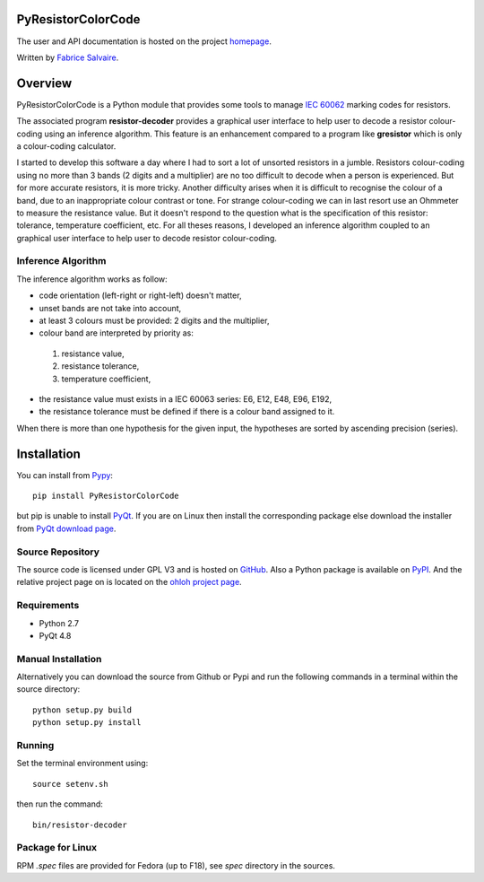 .. -*- Mode: rst -*-

=====================
 PyResistorColorCode
=====================

The user and API documentation is hosted on the project `homepage <http://fabricesalvaire.github.io/PyResistorColorCode>`_.

Written by `Fabrice Salvaire <http://fabrice-salvaire.pagesperso-orange.fr>`_.

==========
 Overview
==========

.. -*- Mode: rst -*-

PyResistorColorCode is a Python module that provides some tools to manage `IEC 60062
<http://webstore.iec.ch/webstore/webstore.nsf/artnum/033377!openDocument>`_ marking codes for
resistors.

.. IEC 60062 is also for "and capacitors"

The associated program **resistor-decoder** provides a graphical user interface to help user to
decode a resistor colour-coding using an inference algorithm. This feature is an enhancement
compared to a program like **gresistor** which is only a colour-coding calculator.

I started to develop this software a day where I had to sort a lot of unsorted resistors in a
jumble. Resistors colour-coding using no more than 3 bands (2 digits and a multiplier) are no too
difficult to decode when a person is experienced. But for more accurate resistors, it is more
tricky. Another difficulty arises when it is difficult to recognise the colour of a band, due to an
inappropriate colour contrast or tone. For strange colour-coding we can in last resort use an
Ohmmeter to measure the resistance value. But it doesn't respond to the question what is the
specification of this resistor: tolerance, temperature coefficient, etc. For all theses reasons, I
developed an inference algorithm coupled to an graphical user interface to help user to decode
resistor colour-coding.

.. End

.. The user and API documentation is hosted `here <http://fabricesalvaire.github.io/PyResistorColorCode>`_.

.. image:: https://raw.github.com/FabriceSalvaire/PyResistorColorCode/master/doc/sphinx/source/images/resistor-decoder.png

Inference Algorithm
-------------------

.. -*- Mode: rst -*-

The inference algorithm works as follow:

* code orientation (left-right or right-left) doesn't matter,
* unset bands are not take into account,
* at least 3 colours must be provided: 2 digits and the multiplier,
* colour band are interpreted by priority as:

 #. resistance value,
 #. resistance tolerance,
 #. temperature coefficient,

* the resistance value must exists in a IEC 60063 series: E6, E12, E48, E96, E192,
* the resistance tolerance must be defined if there is a colour band assigned to it. 

When there is more than one hypothesis for the given input, the hypotheses are sorted by ascending
precision (series).

.. End

.. -*- Mode: rst -*-

.. Global Definitions

.. |github| image:: /images/GitHub_Logo.png
   :alt: GitHub logo
   :height: 20

.. |ohloh| image:: https://www.ohloh.net/accounts/230426/widgets/account_tiny.gif
   :target: https://www.ohloh.net/accounts/fabricesalvaire
   :alt: Fabrice Salvaire's Ohloh profile
   :height: 15px
   :width:  80px

.. End

==============
 Installation
==============

You can install from `Pypy <https://pypi.python.org/pypi/PyResistorColorCode>`_::

  pip install PyResistorColorCode

but pip is unable to install `PyQt <http://www.riverbankcomputing.co.uk/software/pyqt/intro>`_. If
you are on Linux then install the corresponding package else download the installer from `PyQt
download page <http://www.riverbankcomputing.co.uk/software/pyqt/download>`_.

Source Repository
-----------------

The source code is licensed under GPL V3 and is hosted on `GitHub
<https://github.com/FabriceSalvaire/PyResistorColorCode>`_.  Also a Python package is available on `PyPI
<http://pypi.python.org/pypi/PyResistorColorCode>`_. And the relative project page on |ohloh| is
located on the `ohloh project page <https://www.ohloh.net/p/PyResistorColorCode>`_.

Requirements
------------

* Python 2.7
* PyQt 4.8

Manual Installation
-------------------

Alternatively you can download the source from Github or Pypi and run the following commands in a
terminal within the source directory::

  python setup.py build
  python setup.py install

Running
-------

Set the terminal environment using::

  source setenv.sh

then run the command::

  bin/resistor-decoder

Package for Linux
-----------------

RPM *.spec* files are provided for Fedora (up to F18), see *spec* directory in the sources.

.. End

.. End
